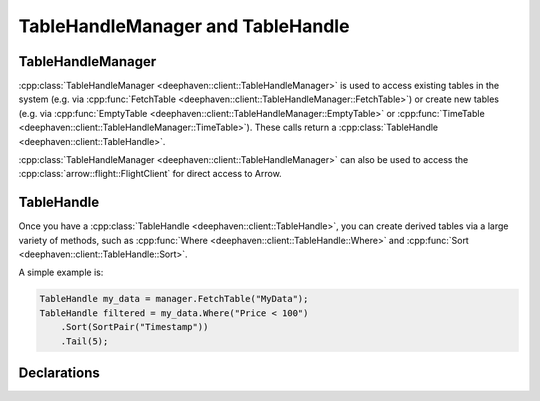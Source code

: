 TableHandleManager and TableHandle
==================================

TableHandleManager
------------------

:cpp:class:`TableHandleManager <deephaven::client::TableHandleManager>` is used to access existing tables in the system (e.g. via
:cpp:func:`FetchTable <deephaven::client::TableHandleManager::FetchTable>`)
or create new tables (e.g. via
:cpp:func:`EmptyTable <deephaven::client::TableHandleManager::EmptyTable>` or
:cpp:func:`TimeTable <deephaven::client::TableHandleManager::TimeTable>`).
These calls return a 
:cpp:class:`TableHandle <deephaven::client::TableHandle>`.

:cpp:class:`TableHandleManager <deephaven::client::TableHandleManager>` can also be used to access the
:cpp:class:`arrow::flight::FlightClient` for direct access to Arrow.

TableHandle
-----------

Once you have a
:cpp:class:`TableHandle <deephaven::client::TableHandle>`,
you can create derived tables via a large variety of methods, such as
:cpp:func:`Where <deephaven::client::TableHandle::Where>`
and
:cpp:func:`Sort <deephaven::client::TableHandle::Sort>`.

A simple example is:

.. code:: c++

   TableHandle my_data = manager.FetchTable("MyData");
   TableHandle filtered = my_data.Where("Price < 100")
       .Sort(SortPair("Timestamp"))
       .Tail(5);

Declarations
------------

.. doxygenclass:: deephaven::client::TableHandleManager
   :members:

.. doxygenclass:: deephaven::client::TableHandle
   :members:

